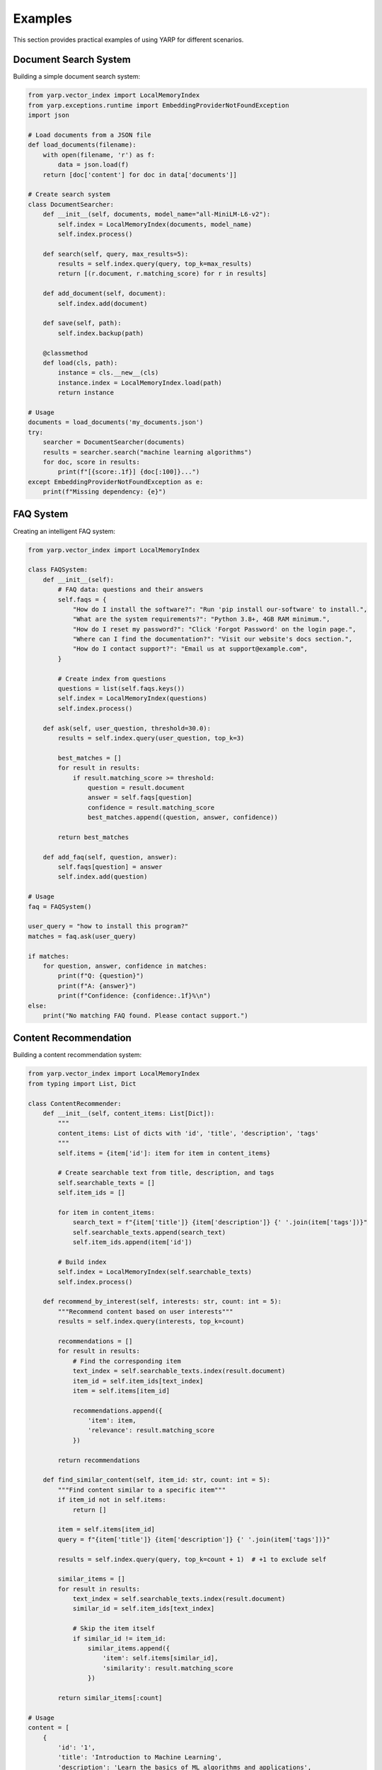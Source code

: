 Examples
========

This section provides practical examples of using YARP for different scenarios.

Document Search System
-----------------------

Building a simple document search system:

.. code-block:: python

    from yarp.vector_index import LocalMemoryIndex
    from yarp.exceptions.runtime import EmbeddingProviderNotFoundException
    import json

    # Load documents from a JSON file
    def load_documents(filename):
        with open(filename, 'r') as f:
            data = json.load(f)
        return [doc['content'] for doc in data['documents']]

    # Create search system
    class DocumentSearcher:
        def __init__(self, documents, model_name="all-MiniLM-L6-v2"):
            self.index = LocalMemoryIndex(documents, model_name)
            self.index.process()
        
        def search(self, query, max_results=5):
            results = self.index.query(query, top_k=max_results)
            return [(r.document, r.matching_score) for r in results]
        
        def add_document(self, document):
            self.index.add(document)
        
        def save(self, path):
            self.index.backup(path)
        
        @classmethod
        def load(cls, path):
            instance = cls.__new__(cls)
            instance.index = LocalMemoryIndex.load(path)
            return instance

    # Usage
    documents = load_documents('my_documents.json')
    try:
        searcher = DocumentSearcher(documents)
        results = searcher.search("machine learning algorithms")
        for doc, score in results:
            print(f"[{score:.1f}] {doc[:100]}...")
    except EmbeddingProviderNotFoundException as e:
        print(f"Missing dependency: {e}")

FAQ System
----------

Creating an intelligent FAQ system:

.. code-block:: python

    from yarp.vector_index import LocalMemoryIndex

    class FAQSystem:
        def __init__(self):
            # FAQ data: questions and their answers
            self.faqs = {
                "How do I install the software?": "Run 'pip install our-software' to install.",
                "What are the system requirements?": "Python 3.8+, 4GB RAM minimum.",
                "How do I reset my password?": "Click 'Forgot Password' on the login page.",
                "Where can I find the documentation?": "Visit our website's docs section.",
                "How do I contact support?": "Email us at support@example.com",
            }
            
            # Create index from questions
            questions = list(self.faqs.keys())
            self.index = LocalMemoryIndex(questions)
            self.index.process()
        
        def ask(self, user_question, threshold=30.0):
            results = self.index.query(user_question, top_k=3)
            
            best_matches = []
            for result in results:
                if result.matching_score >= threshold:
                    question = result.document
                    answer = self.faqs[question]
                    confidence = result.matching_score
                    best_matches.append((question, answer, confidence))
            
            return best_matches
        
        def add_faq(self, question, answer):
            self.faqs[question] = answer
            self.index.add(question)

    # Usage
    faq = FAQSystem()
    
    user_query = "how to install this program?"
    matches = faq.ask(user_query)
    
    if matches:
        for question, answer, confidence in matches:
            print(f"Q: {question}")
            print(f"A: {answer}")
            print(f"Confidence: {confidence:.1f}%\n")
    else:
        print("No matching FAQ found. Please contact support.")

Content Recommendation
----------------------

Building a content recommendation system:

.. code-block:: python

    from yarp.vector_index import LocalMemoryIndex
    from typing import List, Dict

    class ContentRecommender:
        def __init__(self, content_items: List[Dict]):
            """
            content_items: List of dicts with 'id', 'title', 'description', 'tags'
            """
            self.items = {item['id']: item for item in content_items}
            
            # Create searchable text from title, description, and tags
            self.searchable_texts = []
            self.item_ids = []
            
            for item in content_items:
                search_text = f"{item['title']} {item['description']} {' '.join(item['tags'])}"
                self.searchable_texts.append(search_text)
                self.item_ids.append(item['id'])
            
            # Build index
            self.index = LocalMemoryIndex(self.searchable_texts)
            self.index.process()
        
        def recommend_by_interest(self, interests: str, count: int = 5):
            """Recommend content based on user interests"""
            results = self.index.query(interests, top_k=count)
            
            recommendations = []
            for result in results:
                # Find the corresponding item
                text_index = self.searchable_texts.index(result.document)
                item_id = self.item_ids[text_index]
                item = self.items[item_id]
                
                recommendations.append({
                    'item': item,
                    'relevance': result.matching_score
                })
            
            return recommendations
        
        def find_similar_content(self, item_id: str, count: int = 5):
            """Find content similar to a specific item"""
            if item_id not in self.items:
                return []
            
            item = self.items[item_id]
            query = f"{item['title']} {item['description']} {' '.join(item['tags'])}"
            
            results = self.index.query(query, top_k=count + 1)  # +1 to exclude self
            
            similar_items = []
            for result in results:
                text_index = self.searchable_texts.index(result.document)
                similar_id = self.item_ids[text_index]
                
                # Skip the item itself
                if similar_id != item_id:
                    similar_items.append({
                        'item': self.items[similar_id],
                        'similarity': result.matching_score
                    })
            
            return similar_items[:count]

    # Usage
    content = [
        {
            'id': '1',
            'title': 'Introduction to Machine Learning',
            'description': 'Learn the basics of ML algorithms and applications',
            'tags': ['ml', 'python', 'beginner', 'tutorial']
        },
        {
            'id': '2', 
            'title': 'Advanced Deep Learning',
            'description': 'Dive deep into neural networks and deep learning',
            'tags': ['deep-learning', 'neural-networks', 'advanced', 'ai']
        },
        {
            'id': '3',
            'title': 'Python for Data Science',
            'description': 'Using Python libraries for data analysis',
            'tags': ['python', 'data-science', 'pandas', 'numpy']
        }
    ]
    
    recommender = ContentRecommender(content)
    
    # Get recommendations based on interests
    recommendations = recommender.recommend_by_interest("machine learning python")
    for rec in recommendations:
        print(f"Title: {rec['item']['title']}")
        print(f"Relevance: {rec['relevance']:.1f}%")
        print(f"Description: {rec['item']['description']}\n")

Performance Optimization Example
--------------------------------

Optimizing YARP for large datasets:

.. code-block:: python

    from yarp.vector_index import LocalMemoryIndex
    import time

    class OptimizedIndex:
        def __init__(self, documents, model_name="all-MiniLM-L6-v2"):
            self.index = LocalMemoryIndex(documents, model_name)
        
        def build_optimized(self, num_trees=512):
            """Build index with more trees for better accuracy"""
            start_time = time.time()
            self.index.process(num_trees=num_trees)
            build_time = time.time() - start_time
            print(f"Index built in {build_time:.2f} seconds with {num_trees} trees")
        
        def benchmark_search(self, queries, search_k_values=[50, 100, 200]):
            """Benchmark different search_k values"""
            results = {}
            
            for search_k in search_k_values:
                total_time = 0
                for query in queries:
                    start_time = time.time()
                    self.index.query(query, search_k=search_k, top_k=5)
                    total_time += time.time() - start_time
                
                avg_time = total_time / len(queries)
                results[search_k] = avg_time
                print(f"search_k={search_k}: {avg_time*1000:.2f}ms per query")
            
            return results
        
        def memory_efficient_batch_add(self, documents, batch_size=1000):
            """Add documents in batches to manage memory usage"""
            for i in range(0, len(documents), batch_size):
                batch = documents[i:i + batch_size]
                self.index.add(batch)
                print(f"Added batch {i//batch_size + 1}, total docs: {len(self.index.documents)}")

    # Usage for large datasets
    large_documents = [f"Document {i} with content..." for i in range(10000)]
    
    opt_index = OptimizedIndex(large_documents[:5000])  # Start with subset
    opt_index.build_optimized(num_trees=256)
    
    # Add remaining documents in batches
    opt_index.memory_efficient_batch_add(large_documents[5000:], batch_size=500)
    
    # Benchmark performance
    test_queries = ["content search", "document retrieval", "information finder"]
    opt_index.benchmark_search(test_queries)